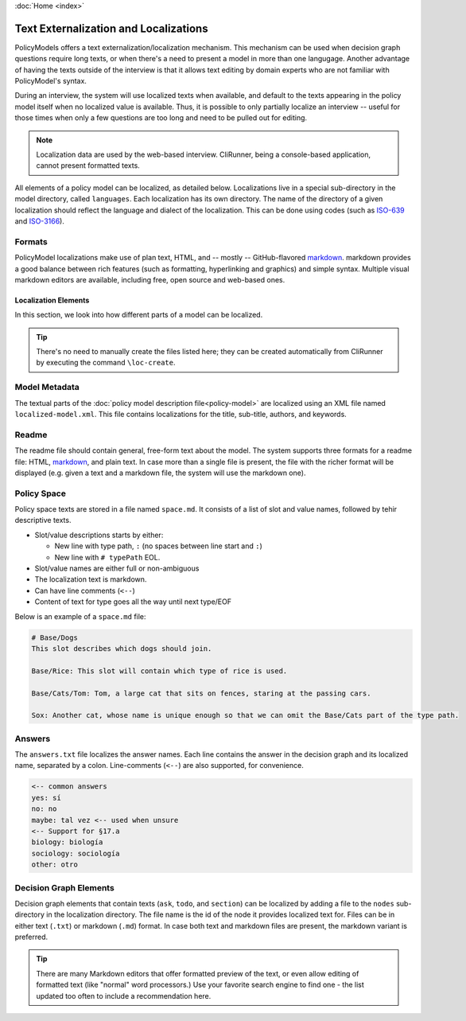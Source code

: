 :doc:`Home <index>`


.. index:: Localization
.. index:: External Texts

Text Externalization and Localizations
========================================

PolicyModels offers a text externalization/localization mechanism. This mechanism can be used when decision graph questions require long texts, or when there's a need to present a model in more than one langugage. Another advantage of having the texts outside of the interview is that it allows text editing by domain experts who are not familiar with PolicyModel's syntax.

During an interview, the system will use localized texts when available, and default to the texts appearing in the policy model itself when no localized value is available. Thus, it is possible to only partially localize an interview -- useful for those times when only a few questions are too long and need to be pulled out for editing.

.. note:: Localization data are used by the web-based interview. CliRunner, being a console-based application, cannot present formatted texts.

All elements of a policy model can be localized, as detailed below. Localizations live in a special sub-directory in the model directory, called ``languages``. Each localization has its own directory. The name of the directory of a given localization should reflect the language and dialect of the localization. This can be done using codes (such as `ISO-639`_ and `ISO-3166`_).

Formats
~~~~~~~~
PolicyModel localizations make use of plan text, HTML, and -- mostly -- GitHub-flavored `markdown`_. markdown provides a good balance between rich features (such as formatting, hyperlinking and graphics) and simple syntax. Multiple visual markdown editors are available, including free, open source and web-based ones.

Localization Elements
----------------------

In this section, we look into how different parts of a model can be localized.

.. tip:: There's no need to manually create the files listed here; they can be created automatically from CliRunner by executing the command ``\loc-create``.

Model Metadata
~~~~~~~~~~~~~~
The textual parts of the :doc:`policy model description file<policy-model>` are localized using an XML file named ``localized-model.xml``. This file contains localizations for the title, sub-title, authors, and keywords.

Readme
~~~~~~
The readme file should contain general, free-form text about the model. The system supports three formats for a readme file: HTML, `markdown`_, and plain text. In case more than a single file is present, the file with the richer format will be displayed (e.g. given a text and a markdown file, the system will use the markdown one).


Policy Space
~~~~~~~~~~~~
Policy space texts are stored in a file named ``space.md``. It consists of a list of slot and value names, followed by tehir descriptive texts.

* Slot/value descriptions starts by either:

  * New line with type path, ``:`` (no spaces between line start and ``:``)
  * New line with ``# typePath`` EOL.

* Slot/value names are either full or non-ambiguous
* The localization text is markdown.
* Can have line comments (``<--``)
* Content of text for type goes all the way until next type/EOF

Below is an example of a ``space.md`` file:

.. code::

  # Base/Dogs
  This slot describes which dogs should join.

  Base/Rice: This slot will contain which type of rice is used.

  Base/Cats/Tom: Tom, a large cat that sits on fences, staring at the passing cars.

  Sox: Another cat, whose name is unique enough so that we can omit the Base/Cats part of the type path.


Answers
~~~~~~~

The ``answers.txt`` file localizes the answer names. Each line contains the answer in the decision graph and its localized name, separated by a colon.
Line-comments (``<--``) are also supported, for convenience.

.. code::

  <-- common answers
  yes: sí
  no: no
  maybe: tal vez <-- used when unsure
  <-- Support for §17.a
  biology: biología
  sociology: sociología
  other: otro


Decision Graph Elements
~~~~~~~~~~~~~~~~~~~~~~~~
Decision graph elements that contain texts (``ask``, ``todo``, and ``section``) can be localized by adding a file to the ``nodes`` sub-directory in the localization directory. The file name is the id of the node it provides localized text for. Files can be in either text (``.txt``) or markdown (``.md``) format. In case both text and markdown files are present, the markdown variant is preferred.


.. tip:: There are many Markdown editors that offer formatted preview of the text, or even allow editing of formatted text (like "normal" word processors.) Use your favorite search engine to find one - the list updated too often to include a recommendation here.

..  _ISO-639: https://www.iso.org/iso-639-language-codes.html
.. _ISO-3166: https://www.iso.org/iso-3166-country-codes.html
.. _markdown: https://guides.github.com/features/mastering-markdown/
